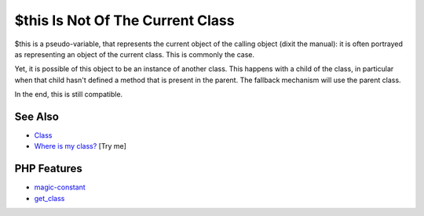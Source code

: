 .. _$this-is-not-of-the-current-class:

$this Is Not Of The Current Class
---------------------------------

.. meta::
	:description:
		$this Is Not Of The Current Class: $this is a pseudo-variable, that represents the current object of the calling object (dixit the manual): it is often portrayed as representing an object of the current class.
	:twitter:card: summary_large_image
	:twitter:site: @exakat
	:twitter:title: $this Is Not Of The Current Class
	:twitter:description: $this Is Not Of The Current Class: $this is a pseudo-variable, that represents the current object of the calling object (dixit the manual): it is often portrayed as representing an object of the current class
	:twitter:creator: @exakat
	:twitter:image:src: https://php-tips.readthedocs.io/en/latest/_images/this_is_not_the_current_class.png
	:og:image: https://php-tips.readthedocs.io/en/latest/_images/this_is_not_the_current_class.png
	:og:title: $this Is Not Of The Current Class
	:og:type: article
	:og:description: $this is a pseudo-variable, that represents the current object of the calling object (dixit the manual): it is often portrayed as representing an object of the current class
	:og:url: https://php-tips.readthedocs.io/en/latest/tips/this_is_not_the_current_class.html
	:og:locale: en

.. raw:: html

	<script type="application/ld+json">{"@context":"https:\/\/schema.org","@graph":[{"@type":"WebPage","@id":"https:\/\/php-tips.readthedocs.io\/en\/latest\/tips\/this_is_not_the_current_class.html","url":"https:\/\/php-tips.readthedocs.io\/en\/latest\/tips\/this_is_not_the_current_class.html","name":"$this Is Not Of The Current Class","isPartOf":{"@id":"https:\/\/www.exakat.io\/"},"datePublished":"Sun, 11 May 2025 19:50:23 +0000","dateModified":"Wed, 07 May 2025 17:41:46 +0000","description":"$this is a pseudo-variable, that represents the current object of the calling object (dixit the manual): it is often portrayed as representing an object of the current class","inLanguage":"en-US","potentialAction":[{"@type":"ReadAction","target":["https:\/\/php-tips.readthedocs.io\/en\/latest\/tips\/this_is_not_the_current_class.html"]}]},{"@type":"WebSite","@id":"https:\/\/www.exakat.io\/","url":"https:\/\/www.exakat.io\/","name":"Exakat","description":"Smart PHP static analysis","inLanguage":"en-US"}]}</script>

$this is a pseudo-variable, that represents the current object of the calling object (dixit the manual): it is often portrayed as representing an object of the current class. This is commonly the case.

Yet, it is possible of this object to be an instance of another class. This happens with a child of the class, in particular when that child hasn't defined a method that is present in the parent. The fallback mechanism will use the parent class.

In the end, this is still compatible.

.. image:: ../images/this_is_not_the_current_class.png

See Also
________

* `Class <https://www.php.net/manual/en/language.oop5.basic.php#language.oop5.basic.class>`_
* `Where is my class? <https://3v4l.org/r49jU>`_ [Try me]


PHP Features
____________

* `magic-constant <https://php-dictionary.readthedocs.io/en/latest/dictionary/magic-constant.ini.html>`_

* `get_class <https://php-dictionary.readthedocs.io/en/latest/dictionary/get_class.ini.html>`_


